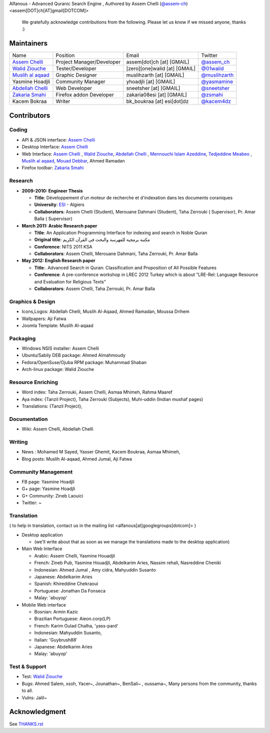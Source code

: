 Alfanous - Advanced Quranic Search Engine , Authored by Assem Chelli (`@assem-ch <https://github.com/assem-ch>`_) <assem[DOT]ch[AT]gmail[DOTCOM]>

      We gratefully acknowledge contributions from the following.
      Please let us know if we missed anyone, thanks :)

===========
Maintainers
===========
==================== =========================== ================================= ===================
 Name                 Position                    Email                             Twitter
-------------------- --------------------------- --------------------------------- -------------------
 `Assem Chelli`_      Project Manager/Developer   assem[dot]ch [at] [GMAIL]         `@assem_ch`_
 `Walid Ziouche`_     Tester/Developer            [zero][one]walid [at] [GMAIL]     `@01walid`_  
 `Muslih al aqaad`_   Graphic Designer            muslihzarth [at] [GMAIL]          `@muslihzarth`_
 Yasmine Hoadjli      Community Manager           yhoadjli [at] [GMAIL]             `@yasmamine`_ 
 `Abdellah Chelli`_   Web Developer               sneetsher [at] [GMAIL]            `@sneetsher`_ 
 `Zakaria Smahi`_     Firefox addon Developer     zakaria08esi [at] [GMAIL]         `@zsmahi`_ 
 Kacem Bokraa         Writer                      bk_boukraa [at] esi[dot]dz        `@kacem4dz`_
==================== =========================== ================================= ===================


.. _`Assem Chelli`: https://github.com/assem-ch
.. _`Abdellah Chelli`: https://github.com/sneetsher 
.. _`Zakaria Smahi`: https://github.com/zsmahi
.. _`Mouad Debbar` : https://github.com/mdebbar
.. _`Walid Ziouche`: https://github.com/01walid
.. _`Muslih al aqaad`: https://github.com/muslih
.. _`Tedjeddine Meabeo`: https://github.com/tedj

.. _`@assem_ch`: https://twitter.com/assem_ch
.. _`@sneetsher`: https://twitter.com/sneetsher 
.. _`@zsmahi`: https://twitter.com/zsmahi
.. _`@yasmamine`: https://twitter.com/yasmamine
.. _`@01walid`: https://twitter.com/01walid
.. _`@muslihzarth`: https://twitter.com/muslihzarth
.. _`@kacem4dz`: https://twitter.com/kacem4dz

============ 
Contributors 
============
--------
Coding
--------
* API & JSON interface: `Assem Chelli`_    
* Desktop Interface: `Assem Chelli`_   
* Web Interface: `Assem Chelli`_  , `Walid Ziouche`_, `Abdellah Chelli`_ , `Mennouchi Islam Azeddine <https://github.com/islamoc>`_, `Tedjeddine Meabeo`_ , `Muslih al aqaad`_,  `Mouad Debbar`_, Ahmed Ramadan
* Firefox toolbar: `Zakaria Smahi`_ 

--------
Research
--------
* **2009-2010: Engineer Thesis**
  
  * **Title**:  Développement d'un moteur de recherche et d'indexation dans les documents coraniques
  * **University**: ESI_ - Algiers
  * **Collaborators**: Assem Chelli (Student), Merouane Dahmani (Student), Taha Zerrouki  ( Supervisor),  Pr. Amar Balla ( Supervisor)  

* **March 2011: Arabic Research paper**
  
  * **Title**: An Application Programming Interface for indexing and search in Noble Quran
  * **Original title**: مكتبة برمجية للفهرسة والبحث في القرآن الكريم
  * **Conference**: NITS 2011 KSA 
  * **Collaborators**:  Assem Chelli, Merouane Dahmani, Taha Zerrouki,  Pr. Amar Balla 
   
* **May 2012: English Research paper** 
  
  * **Title**:. Advanced Search in Quran: Classification and Proposition of All Possible Features     
  * **Conference**:  A pre-conference workshop in LREC 2012 Turkey which is about ”LRE-Rel: Language Resource and Evaluation for Religious Texts”
  * **Collaborators**: Assem Chelli, Taha Zerrouki,  Pr. Amar Balla


.. _ESI: http://www.esi.dz


-----------------
Graphics & Design
-----------------
* Icons,Logos: Abdellah Chelli, Muslih Al-Aqaad, Ahmed Ramadan, Moussa Drihem
* Wallpapers: Aji Fatwa
* Joomla Template: Muslih Al-aqaad

--------- 
Packaging 
---------
* Windows NSIS installer: Assem Chelli 
* Ubuntu/Sabily DEB package: Ahmed Almahmoudy
* Fedora/OpenSuse/Ojuba RPM package: Muhammad Shaban
* Arch-linux package: Walid Ziouche

------------------
Resource Enriching
------------------
* Word index: Taha Zerrouki, Assem Chelli, Asmaa Mhimeh, Rahma Maaref 
* Aya index: {Tanzil Project}, Taha Zerrouki (Subjects), Muhi-uddin (Indian mushaf pages)
* Translations:  {Tanzil Project},

-------------
Documentation
-------------
* Wiki: Assem Chelli, Abdellah Chelli 

-------
Writing
-------
* News : Mohamed M Sayed, Yasser Ghemit, Kacem Boukraa, Asmaa Mhimeh, 
* Blog posts: Muslih Al-aqaad, Ahmed Jumal, Aji Fatwa


--------------------
Community Management
--------------------
* FB page: Yasmine Hoadjli 
* G+ page: Yasmine Hoadjli
* G+ Community: Zineb Laouici
* Twitter: ~

-----------
Translation
-----------
( to help in translation, contact us in  the mailing list <alfanous[at]googlegroups[dotcom]> )


* Desktop application

  * (we'll write about that as soon as we manage the translations made to the desktop application)

* Main Web Interface

  * Arabic: Assem Chelli, Yasmine Houadjli
  * French: Zineb Pub, Yasmine Houadjli, Abdelkarim Aries, Nassim rehali, Nasreddine Cheniki
  * Indonesian:  Ahmed Jumal , Amy cidra, Mahyuddin Susanto
  * Japanese: Abdelkarim Aries
  * Spanish: Khireddine Chekraoui 
  * Portuguese: Jonathan Da Fonseca
  * Malay: 'abuyop'

* Mobile Web interface 

  * Bosnian: Armin Kazic
  * Brazilian Portuguese: Aieon.corp(LP)
  * French:  Karim Oulad Chalha, 'yass-pard'
  * Indonesian: Mahyuddin Susanto, 
  * Italian: 'Guybrush88' 
  * Japanese: Abdelkarim Aries
  * Malay: 'abuyop'


--------------
Test & Support
--------------
* Test: `Walid Ziouche`_
* Bugs: Ahmed Salem, xsoh, Yacer~, Jounathan~, BenSali~ , oussama~, Many persons from the community, thanks to all. 
* Vulns:  Jalil~



==============
Acknowledgment
==============
See `THANKS.rst <https://github.com/Alfanous-team/alfanous/blob/master/THANKS.rst>`_ 
